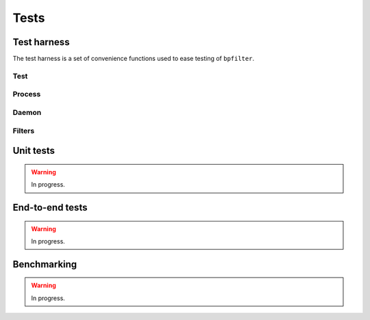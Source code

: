 Tests
=====

Test harness
------------

The test harness is a set of convenience functions used to ease testing of ``bpfilter``.

Test
~~~~
.. doxygenfile:: test.h

Process
~~~~~~~
.. doxygenfile:: process.h

Daemon
~~~~~~~
.. doxygenfile:: daemon.h

Filters
~~~~~~~
.. doxygenfile:: filters.h


Unit tests
----------

.. warning::

    In progress.


End-to-end tests
----------------

.. warning::

    In progress.


Benchmarking
------------

.. warning::

    In progress.

